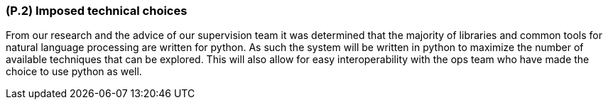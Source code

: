 [#p2,reftext=P.2]
=== (P.2) Imposed technical choices

ifdef::env-draft[]
TIP: _Any a priori choices binding the project to specific tools, hardware, languages or other technical parameters. Not all technical choices in projects derive from a pure technical analysis; some result from company policies. While some project members may dislike non-strictly-technical decisions, they are a fact of project life and must be documented, in particular for the benefit of one of the quality factors for requirements: "requirements must be justified"._  <<BM22>>
endif::[]

From our research and the advice of our supervision team it was determined that the majority of libraries and common tools for natural language processing are written for python. As such the system will be written in python to maximize the number of available techniques that can be explored. This will also allow for easy interoperability with the ops team who have made the choice to use python as well.

